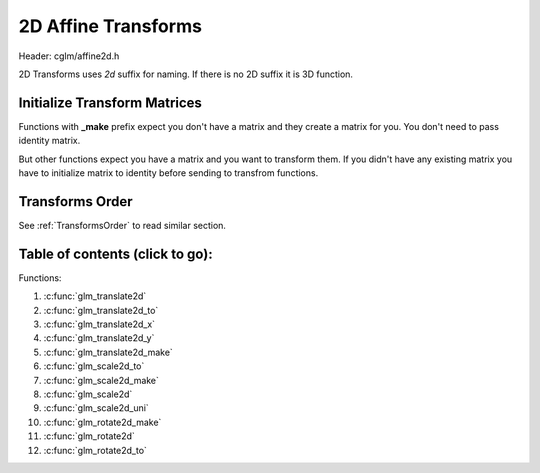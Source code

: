 .. default-domain:: C

2D Affine Transforms
================================================================================

Header: cglm/affine2d.h

2D Transforms uses `2d` suffix for naming. If there is no 2D suffix it is 3D function.

Initialize Transform Matrices
~~~~~~~~~~~~~~~~~~~~~~~~~~~~~~~~~~~~~~~~~~~~~~~~~~~~~~~~~~~~~~~~~~~~~~~~~~~~~~~~
Functions with **_make** prefix expect you don't have a matrix and they create
a matrix for you. You don't need to pass identity matrix.

But other functions expect you have a matrix and you want to transform them. If
you didn't have any existing matrix you have to initialize matrix to identity
before sending to transfrom functions.

Transforms Order
~~~~~~~~~~~~~~~~~~~~~~~~~~~~~~~~~~~~~~~~~~~~~~~~~~~~~~~~~~~~~~~~~~~~~~~~~~~~~~~~

See :ref:`TransformsOrder` to read similar section.


Table of contents (click to go):
~~~~~~~~~~~~~~~~~~~~~~~~~~~~~~~~~~~~~~~~~~~~~~~~~~~~~~~~~~~~~~~~~~~~~~~~~~~~~~~~

Functions:

1. :c:func:`glm_translate2d`
#. :c:func:`glm_translate2d_to`
#. :c:func:`glm_translate2d_x`
#. :c:func:`glm_translate2d_y`
#. :c:func:`glm_translate2d_make`
#. :c:func:`glm_scale2d_to`
#. :c:func:`glm_scale2d_make`
#. :c:func:`glm_scale2d`
#. :c:func:`glm_scale2d_uni`
#. :c:func:`glm_rotate2d_make`
#. :c:func:`glm_rotate2d`
#. :c:func:`glm_rotate2d_to`

.. c:function:: void glm_translate2d(mat3 m, vec2 v)

    translate existing 2d transform matrix by *v* vector and stores result in same matrix

    Parameters:
      | *[in, out]*  **m**    2d affine transfrom
      | *[in]*       **v**    translate vector [x, y]

.. c:function:: void glm_translate2d_to(mat3 m, vec2 v, mat3 dest)

    translate existing 2d transform matrix by *v* vector and store result in dest

    Parameters:
      | *[in]*  **m**    2d affine transfrom
      | *[in]*  **v**    translate vector [x, y]
      | *[out]* **dest** translated matrix

.. c:function:: void glm_translate2d_x(mat3 m, float x)

    translate existing 2d transform matrix by x factor

    Parameters:
      | *[in, out]*  **m**    2d affine transfrom
      | *[in]*       **x**    x factor

.. c:function:: void glm_translate2d_y(mat3 m, float y)

    translate existing 2d transform matrix by y factor

    Parameters:
      | *[in, out]*  **m**    2d affine transfrom
      | *[in]*       **y**    y factor

.. c:function:: void glm_translate2d_make(mat3 m, vec2 v)

    creates NEW translate 2d transform matrix by *v* vector

    Parameters:
      | *[in, out]*  **m**    affine transfrom
      | *[in]*       **v**    translate vector [x, y]

.. c:function:: void glm_scale2d_to(mat3 m, vec2 v, mat3 dest)

    scale existing 2d transform matrix by *v* vector and store result in dest

    Parameters:
      | *[in]*  **m**    affine transfrom
      | *[in]*  **v**    scale vector [x, y]
      | *[out]* **dest** scaled matrix

.. c:function:: void glm_scale2d_make(mat3 m, vec2 v)

    creates NEW 2d scale matrix by *v* vector

    Parameters:
      | *[in, out]*  **m**    affine transfrom
      | *[in]*       **v**    scale vector [x, y]

.. c:function:: void glm_scale2d(mat3 m, vec2 v)

    scales existing 2d transform matrix by *v* vector and stores result in same matrix

    Parameters:
      | *[in, out]*  **m**    affine transfrom
      | *[in]*       **v**    translate vector [x, y]

.. c:function:: void glm_scale2d_uni(mat3 m, float s)

    applies uniform scale to existing 2d transform matrix v = [s, s] and stores result in same matrix

    Parameters:
      | *[in, out]*  **m**  affine transfrom
      | *[in]*       **s**  scale factor

.. c:function:: void glm_rotate2d_make(mat3 m, float angle)

    creates NEW rotation matrix by angle around *Z* axis

    Parameters:
      | *[in, out]*  **m**      affine transfrom
      | *[in]*       **angle**  angle (radians)

.. c:function:: void glm_rotate2d(mat3 m, float angle)

    rotate existing 2d transform matrix around *Z* axis by angle and store result in same matrix

    Parameters:
      | *[in, out]*  **m**      affine transfrom
      | *[in]*       **angle**  angle (radians)

.. c:function:: void glm_rotate2d_to(mat3 m, float angle, mat3 dest)

    rotate existing 2d transform matrix around *Z* axis by angle and store result in dest

    Parameters:
      | *[in]*  **m**      affine transfrom
      | *[in]*  **angle**  angle (radians)
      | *[out]* **dest**   rotated matrix